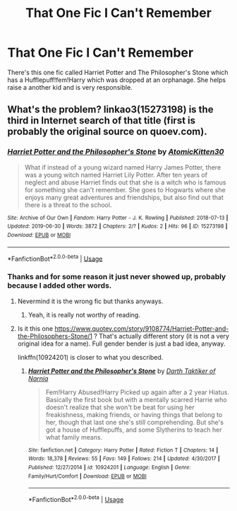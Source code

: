 #+TITLE: That One Fic I Can't Remember

* That One Fic I Can't Remember
:PROPERTIES:
:Author: StarryFox1001
:Score: 1
:DateUnix: 1562564419.0
:DateShort: 2019-Jul-08
:FlairText: What's That Fic?
:END:
There's this one fic called Harriet Potter and The Philosopher's Stone which has a Hufflepuff!fem!Harry which was dropped at an orphanage. She helps raise a another kid and is very responsible.


** What's the problem? linkao3(15273198) is the third in Internet search of that title (first is probably the original source on quoev.com).
:PROPERTIES:
:Author: ceplma
:Score: 2
:DateUnix: 1562594967.0
:DateShort: 2019-Jul-08
:END:

*** [[https://archiveofourown.org/works/15273198][*/Harriet Potter and the Philosopher's Stone/*]] by [[https://www.archiveofourown.org/users/AtomicKitten30/pseuds/AtomicKitten30][/AtomicKitten30/]]

#+begin_quote
  What if instead of a young wizard named Harry James Potter, there was a young witch named Harriet Lily Potter. After ten years of neglect and abuse Harriet finds out that she is a witch who is famous for something she can't remember. She goes to Hogwarts where she enjoys many great adventures and friendships, but also find out that there is a threat to the school.
#+end_quote

^{/Site/:} ^{Archive} ^{of} ^{Our} ^{Own} ^{*|*} ^{/Fandom/:} ^{Harry} ^{Potter} ^{-} ^{J.} ^{K.} ^{Rowling} ^{*|*} ^{/Published/:} ^{2018-07-13} ^{*|*} ^{/Updated/:} ^{2019-06-30} ^{*|*} ^{/Words/:} ^{3872} ^{*|*} ^{/Chapters/:} ^{2/?} ^{*|*} ^{/Kudos/:} ^{2} ^{*|*} ^{/Hits/:} ^{96} ^{*|*} ^{/ID/:} ^{15273198} ^{*|*} ^{/Download/:} ^{[[https://archiveofourown.org/downloads/15273198/Harriet%20Potter%20and%20the.epub?updated_at=1561938713][EPUB]]} ^{or} ^{[[https://archiveofourown.org/downloads/15273198/Harriet%20Potter%20and%20the.mobi?updated_at=1561938713][MOBI]]}

--------------

*FanfictionBot*^{2.0.0-beta} | [[https://github.com/tusing/reddit-ffn-bot/wiki/Usage][Usage]]
:PROPERTIES:
:Author: FanfictionBot
:Score: 1
:DateUnix: 1562595011.0
:DateShort: 2019-Jul-08
:END:


*** Thanks and for some reason it just never showed up, probably because I added other words.
:PROPERTIES:
:Author: StarryFox1001
:Score: 1
:DateUnix: 1562605469.0
:DateShort: 2019-Jul-08
:END:

**** Nevermind it is the wrong fic but thanks anyways.
:PROPERTIES:
:Author: StarryFox1001
:Score: 1
:DateUnix: 1562609843.0
:DateShort: 2019-Jul-08
:END:

***** Yeah, it is really not worthy of reading.
:PROPERTIES:
:Author: ceplma
:Score: 1
:DateUnix: 1562738582.0
:DateShort: 2019-Jul-10
:END:


**** Is it this one [[https://www.quotev.com/story/9108774/Harriet-Potter-and-the-Philosophers-Stone/1]] ? That's actually different story (it is not a very original idea for a name). Full gender bender is just a bad idea, anyway.

linkffn(10924201) is closer to what you described.
:PROPERTIES:
:Author: ceplma
:Score: 1
:DateUnix: 1562739229.0
:DateShort: 2019-Jul-10
:END:

***** [[https://www.fanfiction.net/s/10924201/1/][*/Harriet Potter and the Philosopher's Stone/*]] by [[https://www.fanfiction.net/u/5476513/Darth-Taktiker-of-Narnia][/Darth Taktiker of Narnia/]]

#+begin_quote
  Fem!Harry Abused!Harry Picked up again after a 2 year Hiatus. Basically the first book but with a mentally scarred Harrie who doesn't realize that she won't be beat for using her freakishness, making friends, or having things that belong to her, though that last one she's still comprehending. But she's got a house of Hufflepuffs, and some Slytherins to teach her what family means.
#+end_quote

^{/Site/:} ^{fanfiction.net} ^{*|*} ^{/Category/:} ^{Harry} ^{Potter} ^{*|*} ^{/Rated/:} ^{Fiction} ^{T} ^{*|*} ^{/Chapters/:} ^{14} ^{*|*} ^{/Words/:} ^{18,378} ^{*|*} ^{/Reviews/:} ^{55} ^{*|*} ^{/Favs/:} ^{149} ^{*|*} ^{/Follows/:} ^{214} ^{*|*} ^{/Updated/:} ^{4/30/2017} ^{*|*} ^{/Published/:} ^{12/27/2014} ^{*|*} ^{/id/:} ^{10924201} ^{*|*} ^{/Language/:} ^{English} ^{*|*} ^{/Genre/:} ^{Family/Hurt/Comfort} ^{*|*} ^{/Download/:} ^{[[http://www.ff2ebook.com/old/ffn-bot/index.php?id=10924201&source=ff&filetype=epub][EPUB]]} ^{or} ^{[[http://www.ff2ebook.com/old/ffn-bot/index.php?id=10924201&source=ff&filetype=mobi][MOBI]]}

--------------

*FanfictionBot*^{2.0.0-beta} | [[https://github.com/tusing/reddit-ffn-bot/wiki/Usage][Usage]]
:PROPERTIES:
:Author: FanfictionBot
:Score: 1
:DateUnix: 1562739241.0
:DateShort: 2019-Jul-10
:END:
